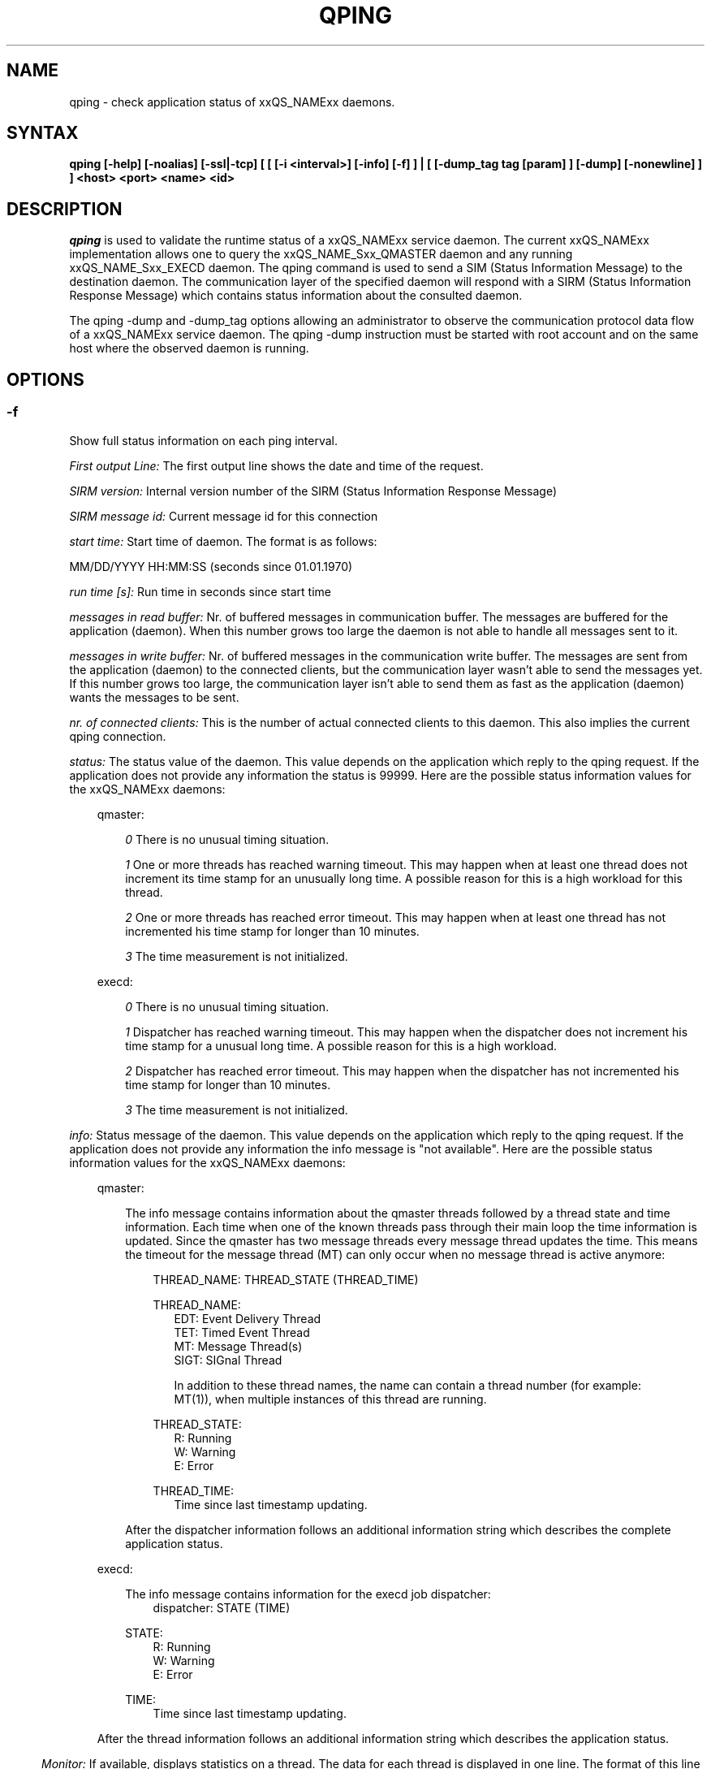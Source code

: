 '\" t
.\"___INFO__MARK_BEGIN__
.\"
.\" Copyright: 2004 by Sun Microsystems, Inc.
.\"
.\"___INFO__MARK_END__
.\"
.\" $RCSfile: qping.1,v $     Last Update: $Date: 2009/01/12 13:17:19 $     Revision: $Revision: 1.10.6.3 $
.\"
.\"
.\" Some handy macro definitions [from Tom Christensen's man(1) manual page].
.\"
.de SB		\" small and bold
.if !"\\$1"" \\s-2\\fB\&\\$1\\s0\\fR\\$2 \\$3 \\$4 \\$5
..
.\"
.de T		\" switch to typewriter font
.ft CW		\" probably want CW if you don't have TA font
..
.\"
.de TY		\" put $1 in typewriter font
.if t .T
.if n ``\c
\\$1\c
.if t .ft P
.if n \&''\c
\\$2
..
.\"
.de M		\" man page reference
\\fI\\$1\\fR\\|(\\$2)\\$3
..
.TH QPING 1 "$Date: 2009/01/12 13:17:19 $" "xxRELxx" "xxQS_NAMExx User Commands"
.SH NAME
qping \- check application status of xxQS_NAMExx daemons.
.PP
.SH SYNTAX
.B "qping [-help] [-noalias] [-ssl|-tcp] [ [ [-i <interval>] [-info] [-f] ] | [ [-dump_tag tag [param] ] [-dump] [-nonewline] ] ]"
.B <host> <port> <name> <id>
.\"
.\"
.PP
.SH DESCRIPTION
.I qping
is used to validate the runtime status of a xxQS_NAMExx service daemon. The current
xxQS_NAMExx implementation allows one to query the xxQS_NAME_Sxx_QMASTER daemon and any
running xxQS_NAME_Sxx_EXECD daemon. The qping command is used to send a SIM (Status
Information Message) to the destination daemon. The communication layer of the 
specified daemon will respond with a SIRM (Status Information Response Message) which
contains status information about the consulted daemon.

The qping -dump and -dump_tag options allowing an administrator to observe the communication
protocol data flow of a xxQS_NAMExx service daemon. The qping -dump instruction must be started
with root account and on the same host where the observed daemon is running.
.PP
.\"
.\"
.SH OPTIONS
.\"
.SS "\fB\-f\fP"
Show full status information on each ping interval.

\fIFirst output Line:\fP
The first output line shows the date and time of the request.

\fISIRM version:\fP
Internal version number of the SIRM (Status Information Response Message)

\fISIRM message id:\fP
Current message id for this connection

\fIstart time:\fP
Start time of daemon. The format is as follows:

MM/DD/YYYY HH:MM:SS (seconds since 01.01.1970)

\fIrun time [s]:\fP
Run time in seconds since start time

\fImessages in read buffer:\fP
Nr. of buffered messages in communication buffer. The messages are buffered
for the application (daemon). When this number grows too large the daemon is not able
to handle all messages sent to it. 

\fImessages in write buffer:\fP
Nr. of buffered messages in the communication write buffer. The messages are sent
from the application (daemon) to the connected clients, but the communication 
layer wasn't able to send the messages yet. If this number grows too large, the
communication layer isn't able to send them as fast as the application (daemon) wants
the messages to be sent.

\fInr. of connected clients:\fP
This is the number of actual connected clients to this daemon. This also implies the
current qping connection.

\fIstatus:\fP
The status value of the daemon. This value depends on the application which reply to
the qping request.
If the application does not provide any information the status is 99999.
Here are the possible status information values for the xxQS_NAMExx daemons:

.in +3
qmaster:

.in +3
\fI0\fP
There is no unusual timing situation.
.in -3

.in +3
\fI1\fP
One or more threads has reached warning timeout. This may happen when 
at least one thread does not increment its time stamp for an unusually long
time. A possible reason for this is a high workload for this thread.
.in -3
    
.in +3
\fI2\fP
One or more threads has reached error timeout. This may happen when 
at least one thread has not incremented his time stamp for longer than
10 minutes.
.in -3

.in +3
\fI3\fP
The time measurement is not initialized.
.in -3

execd:

.in +3
\fI0\fP
There is no unusual timing situation.
.in -3

.in +3
\fI1\fP
Dispatcher has reached warning timeout. This may happen when 
the dispatcher does not increment his time stamp for a unusual long
time. A possible reason for this is a high workload.
.in -3
    
.in +3
\fI2\fP
Dispatcher has reached error timeout. This may happen when 
the dispatcher has not incremented his time stamp for longer than
10 minutes.
.in -3

.in +3
\fI3\fP
The time measurement is not initialized.
.in -3
.in -3


\fIinfo:\fP
Status message of the daemon. This value depends on the application which reply to
the qping request.
If the application does not provide any information the info message is "not available".
Here are the possible status information values for the xxQS_NAMExx daemons:

.in +3

qmaster:

.in +3
The info message contains information about the qmaster threads followed by a thread
state and time information. Each time when one of the known threads pass through their
main loop the time information is updated. Since the qmaster has two message threads
every message thread updates the time. This means the timeout for the message
thread (MT) can only occur when no message thread is active anymore:

.in +3
THREAD_NAME: THREAD_STATE (THREAD_TIME)
.in -3

.in +3
THREAD_NAME:
.in +3
.nf
EDT:  Event Delivery Thread
TET:  Timed Event Thread
MT:   Message Thread(s)
SIGT: SIGnal Thread

In addition to these thread names, the name can contain a thread number (for example:
MT(1)), when multiple instances of this thread are running.
.fi
.in -3

THREAD_STATE:
.in +3
.nf
R: Running
W: Warning
E: Error
.fi
.in -3

THREAD_TIME:
.in +3
.nf
Time since last timestamp updating.
.fi
.in -3
.in -3

After the dispatcher information follows an additional information string which describes the
complete application status.
.in -3

execd:

.in +3
The info message contains information for the execd job dispatcher:
.in +3
dispatcher: STATE (TIME)
.in -3

STATE:
.in +3
.nf
R: Running
W: Warning
E: Error
.fi
.in -3

TIME:
.in +3
.nf
Time since last timestamp updating.
.fi
.in -3
.in -3

After the thread information follows an additional information string which describes the
application status.

.in -3
.in -3
\fIMonitor:\fP
If available, displays statistics on a thread. The data for each thread is
displayed in one line. The format of this line can be changed at any time. Only the
master implements the monitoring.

.SS "\fB\-help\fP"
Prints a list of all options.

.SS "\fB\-i interval\fP"
Set qping interval time.

The default interval time is one second. qping will send a SIM (Status Information Message)
on each interval time.

.SS "\fB\-info\fP"
Show full status information (see \fB\-f\fP for more information) and exit. The exit
value 0 indicates no error. On errors qping returns with 1.

.SS "\fB\-noalias\fP"
Ignore host_aliases file, which is located at 
\fI$xxQS_NAME_Sxx_ROOT/$xxQS_NAME_Sxx_CELL/common/host_aliases.\fP
If this option is used it is not necessary to set any xxQS_NAMExx environment
variable. 

.SS "\fB\-ssl\fP"
This option can be used to specify
an SSL (Secure Socket Layer) configuration. The qping will use the configuration
to connect to services running SSL. If the SGE settings file is not sourced, you
have to use the -noalias option to bypass the need for the SGE_ROOT environment
variable.
The following environment variables are used to specify your certificates:
  SSL_CA_CERT_FILE - CA certificate file
  SSL_CERT_FILE    - certificates file
  SSL_KEY_FILE     - key file
  SSL_RAND_FILE    - rand file

.SS "\fB\-tcp\fP"
This option is used to select TCP/IP as the protocol used to connect to other services.

.SS "\fB\-nonewline\fP"
Dump output will not have a linebreak within a message and binary messages are
not unpacked.

.SS "\fB\-dump\fP"
This option allows an administrator to observe the communication protocol
data flow of a xxQS_NAMExx service daemon. The qping -dump instruction must be started
as root and on the same host where the observed daemon is running.

The output is written to stdout. The environment variable "SGE_QPING_OUTPUT_FORMAT"
can be set to hide columns, set a default column width or to set a hostname output
format. The value of the environment variable can be set to any combination of
the following specifiers separated by a space character:
.in +3
.RS
.nf
"h:X"   -> hide column X
"s:X"   -> show column X
"w:X:Y" -> set width of column X to Y
"hn:X"  -> set hostname output parameter X. 
           X values are "long" or "short"
.fi
.RE

Start qping -help to see which columns are available.
.in -3


.SS "\fB\-dump_tag tag [param]\fP"
This option has the same the same meaning as -dump, but can provide more information by
specifying the debug level and message types qping should print:
.in +3
-dump_tag ALL <debug level> 
.in +3
This option shows all possible debug messages (APP+MSG) for the debug levels, ERROR, WARNING,
INFO, DEBUG and DPRINTF. The contacted service must support this kind of debugging. 
This option is not currently implemented.
.in -3
.in -3
.in +3
-dump_tag APP <debug level> 
.in +3
This option shows only application debug messages for the debug levels, ERROR, WARNING, INFO,
DEBUG and DPRINTF. The contacted service must support this kind of debugging.
This option is not currently implemented.
.in -3
.in -3
.in +3
-dump_tag MSG
.in +3
This option has the same behavior as the -dump option. 
.in -3
.in -3

.SS "\fBhost\fP"
Host where daemon is running.

.SS "\fBport\fP"
Port which daemon has bound (used xxqs_name_sxx_qmaster/xxqs_name_sxx_execd port number).

.SS "\fBname\fP"
Name of communication endpoint ("qmaster" or "execd"). A communication endpoint is a 
triplet of hostname/endpoint name/endpoint id (e.g. hostA/qmaster/1 or subhost/qstat/4).

.SS "\fBid\fP"
Id of communication endpoint ("1" for daemons)

.\"
.\"

.SH "EXAMPLES"

.nf
>qping master_host 31116 qmaster
08/24/2004 16:41:15 endpoint master_host/qmaster/1 at port 31116 is up since 365761 seconds
08/24/2004 16:41:16 endpoint master_host/qmaster/1 at port 31116 is up since 365762 seconds
08/24/2004 16:41:17 endpoint master_host/qmaster/1 at port 31116 is up since 365763 seconds
.fi

.nf
> qping -info master_host 31116 qmaster 1
08/24/2004 16:42:47:
SIRM version:             0.1
SIRM message id:          1
start time:               08/20/2004 11:05:14 (1092992714)
run time [s]:             365853
messages in read buffer:  0
messages in write buffer: 0
nr. of connected clients: 4
status:                   0
info:                     ok
.fi

.nf
> qping -info execd_host 31117 execd 1
08/24/2004 16:43:45:
SIRM version:             0.1
SIRM message id:          1
start time:               08/20/2004 11:06:13 (1092992773)
run time [s]:             365852
messages in read buffer:  0
messages in write buffer: 0
nr. of connected clients: 2
status:                   0
info:                     ok
.fi

.\"
.\"

.SH "ENVIRONMENTAL VARIABLES"
.\" 
.IP "\fBxxQS_NAME_Sxx_ROOT\fP" 1.5i
Specifies the location of the xxQS_NAMExx standard configuration
files.
.\"
.IP "\fBxxQS_NAME_Sxx_CELL\fP" 1.5i
If set, specifies the default xxQS_NAMExx cell.
.\"
.\"
.SH "SEE ALSO"
.M xxqs_name_sxx_intro 1 ,
.M xxQS_NAME_Sxx_H_ALIASES 5 ,
.M xxqs_name_sxx_qmaster 8 ,
.M xxqs_name_sxx_execd 8 .
.\"
.SH "COPYRIGHT"
See
.M xxqs_name_sxx_intro 1
for a full statement of rights and permissions.
